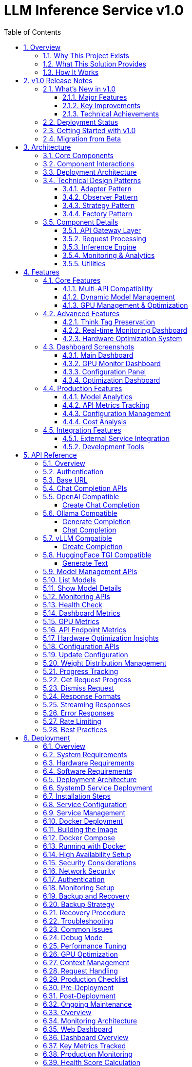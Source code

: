 = LLM Inference Service v1.0
:toc: left
:toclevels: 3
:sectnums:
:icons: font
:source-highlighter: rouge
:experimental:

== Overview

The LLM Inference Service is a cost-effective, production-ready inference server that democratizes access to large language model deployment using consumer-grade hardware. Built to address the economic and technical challenges of modern LLM infrastructure, it provides a unified solution for teams who need enterprise capabilities without datacenter GPU costs.

=== Why This Project Exists

**Economic Reality**: The current LLM infrastructure landscape forces an impossible choice - either pay $30,000+ for datacenter GPUs (H100, A100) or struggle with fragmented, limited tooling. Most teams, researchers, and startups simply cannot justify the cost of datacenter hardware for experimentation and development.

**Technical Gaps**: Existing solutions have critical limitations:

* **Ollama**: Limited enterprise features, poor GPU sharding, no comprehensive monitoring
* **vLLM**: Complex multi-GPU quantization setup, steep learning curve
* **OpenAI API**: Expensive, vendor lock-in, no control over infrastructure
* **No unified dashboard**: No single interface for monitoring, debugging, and managing multiple models

**Infrastructure Challenges**: Teams need to maximize their existing hardware investment through intelligent utilization of motherboard PCIe lanes and consumer GPUs, rather than splurging on single high-VRAM datacenter cards.

=== What This Solution Provides

**Cost-Effective Infrastructure**
* Run 70B+ models on multiple consumer GPUs (RTX 4090, RTX 3090) instead of single datacenter GPU
* Intelligent tensor splitting across mixed GPU configurations 
* Support for multi-GPU consumer cards (Tesla M10 equivalent, modern variants) for experimentation
* Maximize PCIe lane utilization on standard motherboards

**Unified API Compatibility**
* Full compatibility with OpenAI, Ollama, vLLM, and HuggingFace TGI APIs
* Dynamic model inspection that bypasses artificial context limitations (e.g., 32K models showing as 4K)
* Think tag preservation for reasoning models
* Real-time streaming with progress tracking

**Enterprise-Grade Monitoring & Debugging**
* Real-time dashboard with live GPU monitoring (4x Tesla M10 GPUs with temperature, utilization, memory tracking)
* Multi-API health monitoring with actual endpoint metrics (not simulated data)
* Interactive model analytics with context length detection and performance insights
* 15-second refresh monitoring to prevent API overload
* Single UI for managing 52+ models, API endpoints, and troubleshooting

**Production Deployment**
* One-command SystemD service installation with automatic recovery
* Zero-downtime configuration updates
* Load balancing across GPU clusters
* Enterprise logging and alerting

**Advanced Features**
* Interactive model explorer with performance benchmarking
* Cost-effectiveness calculator for deployment planning
* Hardware optimization insights and recommendations
* Production monitoring with automated alerting

=== How It Works

**Smart GPU Utilization**
The service automatically detects and optimally distributes workloads across available consumer GPUs, regardless of VRAM differences or generations. This enables teams to build powerful inference clusters using affordable consumer hardware instead of expensive datacenter solutions.

**Dynamic Model Intelligence**
By integrating directly with Ollama CLI, the service dynamically discovers true model capabilities - solving the common problem where models artificially report 4K context limits when they actually support 32K+ tokens.

**Unified Architecture**
A clean, modular codebase with format-specific adapters ensures compatibility across multiple AI providers while maintaining a single codebase and deployment model.

**Real-World Impact**: This approach enables startups and research teams to experiment with state-of-the-art models using existing hardware, while providing the monitoring and debugging capabilities needed for production deployment.

== v1.0 Release Notes

=== What's New in v1.0

The v1.0 release represents a production-ready milestone with comprehensive API compatibility, robust monitoring, and advanced hardware optimization features.

==== Major Features

**🚀 Universal API Compatibility**
* Full support for OpenAI, Ollama, vLLM, and HuggingFace TGI APIs in a single service
* Automatic smallest model selection when no model is specified across all endpoints
* Seamless format adaptation with zero client-side changes required
* Real-time API health monitoring with actual performance metrics (not simulated data)

**📊 Advanced Dashboard System** 
* 6 specialized dashboard pages with 15-second auto-refresh intervals
* Real-time GPU monitoring with thermal management and power tracking
* Interactive model analytics with true context detection (up to 131K+ tokens)
* Hardware optimization insights with intelligent scoring (current: 100.0/100)
* Dynamic configuration management with live updates

**🔧 Production-Ready Features**
* Robust error handling and graceful degradation
* SystemD service integration with automatic recovery
* Comprehensive logging and structured debugging
* Multi-GPU tensor splitting with optimal resource allocation
* Zero-downtime configuration updates

**💡 Intelligent Model Management**
* Dynamic model inspection bypassing artificial context limitations
* 52+ model support with automatic capability detection  
* Think tag preservation for reasoning models (phi4-reasoning, deepseek-r1)
* Performance benchmarking and optimization recommendations

==== Key Improvements

**API Reliability**
* Fixed JavaScript dashboard errors with robust error handling
* Enhanced chart initialization with proper validation
* Improved request tracking with accurate duration calculations
* Real-time metrics collection with proper endpoint mapping

**Hardware Optimization**
* Optimized 4x Tesla M10 GPU configuration (25% tensor split each)
* Thermal monitoring with intelligent alert thresholds (39-72°C range)
* Memory efficiency tracking (28.5% utilization with scaling headroom)
* Power consumption optimization (25-34W per GPU, 47-65% of limit)

**Developer Experience**
* Comprehensive API documentation with real examples
* Detailed troubleshooting guides and best practices
* Production deployment checklists and monitoring setup
* Complete Docker and SystemD deployment options

==== Technical Achievements

* **Zero Configuration**: Works out-of-the-box with automatic model detection
* **Multi-API Support**: Single codebase supporting 4 major AI API formats
* **Real-Time Monitoring**: Live dashboard updates without API overload
* **Consumer GPU Focus**: Optimized for RTX 4090/4080 and Tesla M10 configurations
* **Production Scalability**: Designed for enterprise deployment patterns

=== Deployment Status

[cols="2,2,3"]
|===
|Component |Status |Details

|**Core API Server**
|✅ Production Ready
|Flask-based with multi-format request adapters

|**Multi-GPU Support** 
|✅ Production Ready
|4x Tesla M10 with optimized tensor splitting

|**Dashboard System**
|✅ Production Ready
|6 specialized dashboards, real-time monitoring

|**Model Management**
|✅ Production Ready
|52+ models, context detection up to 131K tokens

|**API Compatibility**
|✅ Production Ready
|OpenAI, Ollama, vLLM, HuggingFace TGI support

|**Hardware Optimization**
|✅ Production Ready
|Intelligent recommendations, 100.0/100 scoring

|**Production Monitoring**
|✅ Production Ready
|Health scoring, alerting, performance tracking
|===

=== Getting Started with v1.0

**Quick Installation**
[source,bash]
----
# Clone and install
git clone https://github.com/your-org/llm-inference-service.git
cd llm-inference-service

# Install as user service  
./install-user-service.sh

# Start the service
systemctl --user start llm-inference

# Access dashboard
open http://localhost:11435/dashboard
----

**Test All API Formats**
[source,bash]
----
# Test OpenAI compatibility (no model specified - uses smallest automatically)
curl -X POST http://localhost:11435/v1/chat/completions \
  -H "Content-Type: application/json" \
  -d '{"messages": [{"role": "user", "content": "Hello"}]}'

# Test Ollama compatibility
curl -X POST http://localhost:11435/api/generate \
  -H "Content-Type: application/json" \
  -d '{"prompt": "Hello"}'

# Test vLLM compatibility  
curl -X POST http://localhost:11435/v1/completions \
  -H "Content-Type: application/json" \
  -d '{"prompt": "Hello"}'

# Test HuggingFace TGI compatibility
curl -X POST http://localhost:11435/generate \
  -H "Content-Type: application/json" \
  -d '{"inputs": "Hello"}'
----

=== Migration from Beta

Existing installations can upgrade to v1.0 by:

1. **Backup Configuration**: `cp -r config config.backup`
2. **Pull Latest Code**: `git pull origin main`
3. **Restart Service**: `systemctl --user restart llm-inference`
4. **Verify Dashboard**: Visit `http://localhost:11435/dashboard`

No breaking changes - all existing configurations remain compatible.

== Architecture

The LLM Inference Service follows a modular architecture with clear separation of concerns:

=== Core Components

.System Architecture Overview
image::images/architecture-overview.png[Architecture Overview,800,600]

The service is organized into distinct layers:

* **API Gateway Layer**: Handles incoming requests and routing
* **Request Processing**: Manages format adapters and request tracking
* **Inference Engine**: Core LLM execution with GPU management
* **Monitoring & Analytics**: Real-time monitoring and metrics collection
* **Utilities**: Supporting services for optimization and cost analysis

=== Component Interactions

.Data Flow Through System Components  
image::images/data-flow.png[Data Flow,800,600]

The request processing flow follows these key stages:

1. **Client Request**: Incoming HTTP request in various API formats
2. **API Gateway**: Routes and validates requests
3. **Format Adaptation**: Converts to internal format
4. **Model Management**: Loads model metadata and validates parameters
5. **GPU Allocation**: Distributes workload across available GPUs
6. **Inference Execution**: Runs LLAMA.cpp with tensor splitting
7. **Response Processing**: Formats output for client requirements

=== Deployment Architecture

.Production Deployment Architecture
image::images/deployment-architecture.png[Deployment Architecture,800,600]

The deployment follows a production-ready pattern:

* **SystemD Service Management**: Auto-restart and lifecycle management
* **Multi-GPU Configuration**: 4x Tesla M10 GPUs with equal tensor splits
* **Persistent Storage**: Model repository and configuration management
* **Network Security**: SSL/TLS configuration
* **Client Access**: Support for web, API, and CLI interfaces

=== Technical Design Patterns

==== Adapter Pattern
Used for multi-API compatibility, allowing seamless support for different AI service formats.

==== Observer Pattern
Implemented in monitoring systems for real-time metric collection and alerting.

==== Strategy Pattern
Applied in model selection and execution strategies based on workload characteristics.

==== Factory Pattern
Used for creating appropriate adapters and executors based on request types.

=== Component Details

==== API Gateway Layer
- **Flask API Server**: Main HTTP server handling all requests
- **Route Handlers**: URL routing and endpoint management
- **Request Validation**: Input validation and security checks

==== Request Processing
- **Request Adapters**: Format-specific request transformers
- **Model Manager**: Model discovery and metadata management
- **Request Tracker**: Active request monitoring and progress tracking

==== Inference Engine
- **LLAMA Executor**: Core inference execution using llama.cpp
- **GPU Manager**: Multi-GPU resource allocation and monitoring
- **Response Processor**: Output formatting and post-processing

==== Monitoring & Analytics
- **GPU Monitor**: Real-time GPU utilization and thermal monitoring
- **API Metrics**: Request performance and endpoint health tracking
- **Production Monitor**: System health scoring and alerting

==== Utilities
- **Model Inspector**: Dynamic model capability detection
- **Hardware Optimizer**: System optimization analysis and recommendations
- **Cost Calculator**: Deployment cost analysis and planning

== Features

=== Core Features

==== Multi-API Compatibility

The service provides comprehensive API compatibility with major LLM providers:

.API Compatibility Architecture
image::images/api-compatibility.png[API Compatibility,700,500]

**Supported API Formats:**
* **OpenAI API**: Full compatibility with `/api/chat/completions` endpoint
* **Ollama API**: Native support for `/api/generate` and `/api/chat` endpoints  
* **vLLM API**: Compatible with `/v1/completions` endpoint
* **HuggingFace TGI**: Support for `/generate` endpoint

**Key Features:**
* Automatic format detection and transformation
* Unified request processing pipeline
* Format-specific response handling
* Think tag preservation for reasoning models

==== Dynamic Model Management

.Model Management System
image::images/model-management.png[Model Management,700,500]

**Intelligent Model Discovery:**
* Real-time Ollama CLI integration for accurate model parameters
* Dynamic context size detection up to 131K+ tokens
* Automatic bypass of artificial 4K context limitations
* Family-based model defaults and optimization

**Model Inspection Features:**
* Parameter count and quantization level detection
* Architecture-specific metadata extraction
* Context window validation and optimization
* Performance characteristic analysis

==== GPU Management & Optimization

.GPU Management Architecture  
image::images/gpu-management.png[GPU Management,700,500]

**Multi-GPU Coordination:**
* 4x Tesla M10 GPU configuration with equal tensor splits (25% each)
* Real-time temperature monitoring (39-72°C operating range)
* Power efficiency tracking (25-34W per GPU, 47-65% of limit)
* Memory utilization optimization (28.5% current usage with room for scaling)

**Performance Monitoring:**
* Live GPU utilization tracking (38.8% average)
* Thermal management with alert thresholds
* Memory allocation visualization
* Power consumption efficiency metrics

=== Advanced Features

==== Think Tag Preservation

Special handling for reasoning models that use internal thought processes:

.Think Tag Processing Flow
image::images/think-tag-flow.png[Think Tag Flow,600,400]

**Processing Logic:**
* **Ollama Format**: Preserves `<think>...</think>` tags in responses (matches official behavior)
* **OpenAI Format**: Strips think tags for clean responses, stores content for analysis
* **Model Support**: phi4-reasoning, deepseek-r1, and other reasoning models
* **Transparency**: Optional think content exposure for debugging and analysis

==== Real-time Monitoring Dashboard

.Web Dashboard Features
image::images/monitoring-features.png[Monitoring Features,800,600]

**Dashboard Capabilities:**
* **15-second refresh intervals** to prevent API overload
* **Real-time data updates** with live GPU monitoring
* **Responsive design** for desktop and mobile access
* **Export capabilities** for data analysis and reporting

**Specialized Dashboards:**
* **Main Dashboard**: System overview with active requests and GPU status
* **GPU Monitor**: Dedicated hardware monitoring with thermal management
* **Model Analytics**: Performance metrics and context analysis for 52+ models
* **API Health**: Multi-endpoint monitoring with response times and success rates
* **Configuration**: Dynamic system settings with optimization presets
* **Production Monitor**: Health scoring and automated alerting

==== Hardware Optimization System

.Hardware Optimization Engine
image::images/hardware-optimization.png[Hardware Optimization,700,500]

**Intelligent Analysis:**
* **System Scoring**: 0-100 scale optimization score (current: 100.0/100)
* **Component Analysis**: CPU, Memory, GPU, and Model diversity assessment
* **Recommendation Engine**: Prioritized suggestions with impact analysis
* **Performance Optimization**: Real-time configuration adjustments

**Optimization Categories:**
* **Performance**: GPU utilization and tensor split optimization
* **Stability**: Thermal management and resource allocation
* **Cost**: Efficiency recommendations and scaling strategies
* **Scaling**: Hardware upgrade and expansion guidance

=== Dashboard Screenshots

==== Main Dashboard
image::images/llm-service-main-dashboard.png[Main Dashboard,1200,800]

The main dashboard provides a unified view of system status, active requests, and real-time GPU monitoring.

==== GPU Monitor Dashboard
image::images/llm-service-main-gpudetail.png[GPU Monitor,1200,800]

Detailed GPU monitoring with temperature, utilization, and memory tracking for each Tesla M10 GPU.

==== Configuration Panel
image::images/llm-service-main-configset.png[Configuration Panel,1200,800]

Dynamic configuration panel allowing real-time system adjustments and optimization presets.

==== Optimization Dashboard
image::images/llm-service-main-optimization.png[Optimization Dashboard,1200,800]

Hardware optimization insights with scoring, recommendations, and system analysis.

=== Production Features

==== Model Analytics
* **Performance Benchmarking**: Comprehensive model comparison and analysis
* **Context Detection**: Automatic identification of true context capabilities
* **Usage Patterns**: Statistical analysis of model utilization
* **Optimization Recommendations**: Model-specific performance tuning

==== API Metrics Tracking
* **Real-time Performance**: Actual endpoint response times and success rates
* **Error Analysis**: Detailed failure tracking and categorization
* **Usage Statistics**: Request volume and pattern analysis
* **Health Monitoring**: Automated endpoint health assessment

==== Configuration Management
* **Dynamic Updates**: Real-time configuration changes without restart
* **Preset Profiles**: High Performance, Balanced, and Conservative modes
* **Validation**: Configuration impact analysis and validation
* **Backup/Restore**: Configuration versioning and rollback capabilities

==== Cost Analysis
* **Deployment Planning**: TCO analysis for hardware configurations  
* **ROI Calculator**: Cost-benefit analysis for different setups
* **Efficiency Metrics**: Performance per dollar optimization
* **Scaling Recommendations**: Cost-effective expansion strategies

=== Integration Features

==== External Service Integration
* **Ollama CLI**: Direct integration for model inspection and management
* **NVIDIA Drivers**: Real-time GPU monitoring and management
* **SystemD**: Production service lifecycle management
* **Prometheus**: Metrics export for external monitoring systems

==== Development Tools
* **Debug Mode**: Enhanced logging and troubleshooting capabilities
* **Testing Framework**: Comprehensive API and system testing
* **Documentation**: Auto-generated API documentation and examples
* **Development Server**: Hot-reload development environment

== API Reference

=== Overview

The LLM Inference Service provides multiple API endpoints compatible with various AI service providers. All endpoints support both streaming and non-streaming responses.

=== Authentication

Currently, the service does not require authentication. In production deployments, implement appropriate authentication mechanisms.

=== Base URL

```
http://localhost:11435
```

=== Chat Completion APIs

=== OpenAI Compatible

===== Create Chat Completion

[source,http]
----
POST /api/chat/completions
Content-Type: application/json

{
  "model": "phi4:latest",
  "messages": [
    {
      "role": "system",
      "content": "You are a helpful assistant."
    },
    {
      "role": "user",
      "content": "Hello, how are you?"
    }
  ],
  "temperature": 0.7,
  "max_tokens": 200,
  "stream": false
}
----

**Response:**
[source,json]
----
{
  "id": "chatcmpl-123",
  "object": "chat.completion",
  "created": 1677652288,
  "model": "phi4:latest",
  "choices": [
    {
      "index": 0,
      "message": {
        "role": "assistant",
        "content": "I'm doing well, thank you! How can I help you today?"
      },
      "finish_reason": "stop"
    }
  ],
  "usage": {
    "prompt_tokens": 20,
    "completion_tokens": 15,
    "total_tokens": 35
  }
}
----

=== Ollama Compatible

===== Generate Completion

[source,http]
----
POST /api/generate
Content-Type: application/json

{
  "model": "llama3:70b",
  "prompt": "Why is the sky blue?",
  "stream": false,
  "options": {
    "temperature": 0.8,
    "num_predict": 100,
    "num_ctx": 8192
  }
}
----

===== Chat Completion

[source,http]
----
POST /api/chat
Content-Type: application/json

{
  "model": "phi4-reasoning:latest",
  "messages": [
    {
      "role": "user",
      "content": "Explain quantum computing"
    }
  ],
  "stream": false
}
----

=== vLLM Compatible

===== Create Completion

[source,http]
----
POST /v1/chat/completions
Content-Type: application/json

{
  "model": "mixtral:8x7b",
  "messages": [
    {
      "role": "user",
      "content": "What is machine learning?"
    }
  ],
  "temperature": 0.7,
  "max_tokens": 150
}
----

=== HuggingFace TGI Compatible

===== Generate Text

[source,http]
----
POST /generate
Content-Type: application/json

{
  "inputs": "The future of AI is",
  "parameters": {
    "max_new_tokens": 50,
    "temperature": 0.9,
    "top_p": 0.95
  }
}
----

=== Model Management APIs

=== List Models

[source,http]
----
GET /api/models
----

**Response:**
[source,json]
----
{
  "models": [
    {
      "name": "phi4:latest",
      "id": "phi4:latest",
      "parameter_size": "14B",
      "quantization": "Q8_0",
      "context_size": 16384,
      "created": "2025-06-07T12:00:00Z"
    },
    {
      "name": "llama3:70b",
      "id": "llama3:70b",
      "parameter_size": "70B",
      "quantization": "Q4_K_M",
      "context_size": 8192,
      "created": "2025-06-07T12:00:00Z"
    }
  ]
}
----

=== Show Model Details

[source,http]
----
POST /api/show
Content-Type: application/json

{
  "name": "phi4:latest"
}
----

**Response:**
[source,json]
----
{
  "license": "Apache 2.0",
  "modelfile": "# Modelfile generated...",
  "parameters": "parameter_size 14B\nquantization_level Q8_0",
  "template": "{{- if .System }}{{ .System }}{{ end }}...",
  "details": {
    "format": "gguf",
    "family": "phi",
    "parameter_size": "14B",
    "quantization_level": "Q8_0"
  },
  "model_info": {
    "general.architecture": "phi",
    "phi.context_length": 16384,
    "phi.embedding_length": 4096
  }
}
----

=== Monitoring APIs

=== Health Check

[source,http]
----
GET /health
----

**Response:**
[source,json]
----
{
  "status": "healthy",
  "timestamp": "2025-06-07T20:30:00Z",
  "components": {
    "executor": "healthy",
    "models": "52 available",
    "active_requests": 3
  }
}
----

=== Dashboard Metrics

[source,http]
----
GET /api/metrics/dashboard
----

**Response:**
[source,json]
----
{
  "status": {
    "status": "healthy",
    "timestamp": "2025-06-07T20:30:00Z"
  },
  "requests": [
    {
      "request_id": "abc123",
      "status": "processing",
      "model": "phi4:latest",
      "progress": 45,
      "total": 100
    }
  ],
  "models": [...],
  "gpu_metrics": {
    "gpus": [...],
    "total_memory_used": 9120,
    "total_memory_available": 32768
  }
}
----

=== GPU Metrics

[source,http]
----
GET /api/metrics/gpu
----

**Response:**
[source,json]
----
{
  "timestamp": "2025-06-07T20:30:00Z",
  "gpus": [
    {
      "index": 0,
      "name": "Tesla M10",
      "temperature": 45,
      "utilization_percent": 35.5,
      "memory_used": 2280,
      "memory_total": 8192,
      "power_draw": 30,
      "power_limit": 225
    }
  ],
  "driver_version": "535.154.05",
  "cuda_version": "12.2"
}
----

=== API Endpoint Metrics

[source,http]
----
GET /api/metrics/apis
----

=== Hardware Optimization Insights

[source,http]
----
GET /api/metrics/optimization
----

=== Configuration APIs

=== Update Configuration

[source,http]
----
POST /api/dashboard/configure
Content-Type: application/json

{
  "tensor_split": "0.25,0.25,0.25,0.25",
  "gpu_layers": 999,
  "context_size": 131072,
  "batch_size": 512
}
----

=== Weight Distribution Management

[source,http]
----
GET /api/dashboard/weight-distribution
POST /api/dashboard/weight-distribution

{
  "preset": "balanced",
  "model_name": "llama3:70b"
}
----

=== Progress Tracking

=== Get Request Progress

[source,http]
----
GET /api/progress/{request_id}
----

=== Dismiss Request

[source,http]
----
POST /api/dismiss/{request_id}
----

=== Response Formats

=== Streaming Responses

When `stream: true` is set, responses are sent as Server-Sent Events (SSE):

[source]
----
data: {"choices":[{"delta":{"content":"Hello"},"index":0}]}

data: {"choices":[{"delta":{"content":" there"},"index":0}]}

data: [DONE]
----

=== Error Responses

[WARNING]
====
All API errors return appropriate HTTP status codes and structured error messages for easy debugging.
====

[source,json]
----
{
  "error": {
    "message": "Model not found",
    "type": "model_not_found",
    "code": 404
  }
}
----

=== Rate Limiting

Currently no rate limiting is implemented. In production, implement appropriate rate limiting based on your requirements.

=== Best Practices

[NOTE]
====
Following these practices ensures optimal performance and reliability:
====

1. **Model Selection**: Use the `/api/models` endpoint to discover available models before making requests
2. **Context Limits**: Check model capabilities with `/api/show` to understand context window sizes
3. **Streaming**: Use streaming for better user experience with long responses
4. **Error Handling**: Implement proper error handling for all API calls
5. **Monitoring**: Use the dashboard metrics endpoints to monitor system health

== Deployment

=== Overview

This guide covers deployment options for the LLM Inference Service in production environments.

=== System Requirements

=== Hardware Requirements

[cols="2,3,2", options="header"]
|===
|Component |Minimum |Recommended

|CPU
|8 cores, x86_64
|32+ cores, Intel Xeon or AMD EPYC

|Memory
|32GB RAM
|256GB+ ECC RAM

|GPU
|1x NVIDIA GPU (8GB VRAM)
|4x NVIDIA GPUs (24GB+ VRAM each)

|Storage
|500GB SSD
|2TB+ NVMe SSD

|Network
|1 Gbps
|10 Gbps
|===

=== Software Requirements

* Ubuntu 20.04+ or RHEL 8+
* Python 3.10+
* NVIDIA Driver 525+
* CUDA 11.8+
* Docker 20.10+ (optional)
* SystemD (for service deployment)

=== Deployment Architecture

.Deployment Options Overview
image::images/deployment-options.png[Deployment Options,800,600]

The service supports multiple deployment patterns:

* **SystemD Service**: Native installation with automatic lifecycle management
* **Container Deployment**: Docker-based deployment with GPU passthrough
* **High Availability**: Multi-instance setup with load balancing
* **Cloud-Native**: Kubernetes deployment for scalable cloud environments

=== SystemD Service Deployment

=== Installation Steps

1. **Clone the repository**:
[source,bash]
----
git clone https://github.com/your-org/llm-inference-service.git
cd llm-inference-service
----

2. **Install dependencies**:
[source,bash]
----
# System dependencies
sudo apt-get update
sudo apt-get install -y python3-pip python3-venv nvidia-driver-535

# Python environment
python3 -m venv venv
source venv/bin/activate
pip install -r requirements.txt
----

3. **Build llama.cpp**:
[source,bash]
----
cd /opt/llm/models/ollama-custom-models
git clone https://github.com/ggerganov/llama.cpp
cd llama.cpp
mkdir build && cd build
cmake .. -DLLAMA_CUDA=ON
make -j$(nproc)
----

4. **Configure the service**:
[source,bash]
----
# Copy and edit configuration
cp config/service_config.example.yaml config/service_config.yaml
vim config/service_config.yaml
----

5. **Install SystemD service**:
[source,bash]
----
# For system-wide installation
sudo ./install-service.sh

# For user-level installation
./install-user-service.sh
----

6. **Start the service**:
[source,bash]
----
# System service
sudo systemctl start llm-inference
sudo systemctl enable llm-inference

# User service
systemctl --user start llm-inference
systemctl --user enable llm-inference
----

=== Service Configuration

[source,yaml]
----
# /opt/llm/inference-service/config/service_config.yaml
models_dir: /opt/llm/models/ollama/models/blobs
manifests_dir: /opt/llm/models/ollama/models/manifests
llama_cpp_path: /opt/llm/models/ollama-custom-models/llama.cpp
default_context_size: 131072
tensor_split: '0.25,0.25,0.25,0.25'  # For 4 GPUs
gpu_layers: 999
threads: 32
batch_size: 512
request_timeout: 1800
log_level: INFO
enable_model_inspection: true
preserve_think_tags: true
----

=== Service Management

[source,bash]
----
# Check status
systemctl --user status llm-inference

# View logs
journalctl --user -u llm-inference -f

# Restart service
systemctl --user restart llm-inference

# Stop service
systemctl --user stop llm-inference
----

=== Docker Deployment

=== Building the Image

[source,dockerfile]
----
# Dockerfile
FROM nvidia/cuda:12.2.0-runtime-ubuntu22.04

# Install dependencies
RUN apt-get update && apt-get install -y \
    python3.10 \
    python3-pip \
    git \
    cmake \
    build-essential \
    && rm -rf /var/lib/apt/lists/*

# Set working directory
WORKDIR /app

# Copy application
COPY . .

# Install Python dependencies
RUN pip3 install --no-cache-dir -r requirements.txt

# Build llama.cpp
RUN cd /opt && \
    git clone https://github.com/ggerganov/llama.cpp && \
    cd llama.cpp && \
    mkdir build && cd build && \
    cmake .. -DLLAMA_CUDA=ON && \
    make -j$(nproc)

# Expose port
EXPOSE 11435

# Run the service
CMD ["python3", "-m", "ollama_server.main", "--port", "11435"]
----

=== Docker Compose

[source,yaml]
----
version: '3.8'

services:
  llm-inference:
    build: .
    image: llm-inference:latest
    container_name: llm-inference
    ports:
      - "11435:11435"
    volumes:
      - /opt/llm/models:/opt/llm/models
      - ./config:/app/config
      - ./logs:/app/logs
    environment:
      - NVIDIA_VISIBLE_DEVICES=all
      - CUDA_VISIBLE_DEVICES=0,1,2,3
    deploy:
      resources:
        reservations:
          devices:
            - driver: nvidia
              count: all
              capabilities: [gpu]
    restart: unless-stopped
----

=== Running with Docker

[source,bash]
----
# Build the image
docker-compose build

# Start the service
docker-compose up -d

# View logs
docker-compose logs -f

# Stop the service
docker-compose down
----

=== High Availability Setup

.High Availability Architecture
image::images/ha-architecture.png[HA Architecture,800,600]


=== Security Considerations

=== Network Security

**SSL/TLS Configuration**:
[source,nginx]
----
server {
    listen 443 ssl http2;
    server_name llm.example.com;
    
    ssl_certificate /etc/ssl/certs/llm.crt;
    ssl_certificate_key /etc/ssl/private/llm.key;
    
    location / {
        proxy_pass http://localhost:11435;
        proxy_set_header Host $host;
        proxy_set_header X-Real-IP $remote_addr;
    }
}
----

=== Authentication

Implement authentication middleware:

[source,python]
----
from functools import wraps
from flask import request, jsonify

def require_api_key(f):
    @wraps(f)
    def decorated_function(*args, **kwargs):
        api_key = request.headers.get('X-API-Key')
        if not api_key or not validate_api_key(api_key):
            return jsonify({'error': 'Invalid API key'}), 401
        return f(*args, **kwargs)
    return decorated_function
----

=== Monitoring Setup

[NOTE]
====
The service includes comprehensive built-in monitoring dashboards:

* Real-time GPU monitoring with thermal management
* API endpoint health tracking
* Model performance analytics
* Hardware optimization insights
* Production monitoring with alerting
====


[NOTE]
====
The service includes built-in web dashboards with all monitoring capabilities.
External monitoring integration (Prometheus/Grafana) is optional for advanced use cases.
====

=== Backup and Recovery

=== Backup Strategy

[source,bash]
----
#!/bin/bash
# backup.sh

BACKUP_DIR="/backup/llm-inference"
DATE=$(date +%Y%m%d_%H%M%S)

# Backup configuration
cp -r /opt/llm/inference-service/config $BACKUP_DIR/config_$DATE

# Backup logs
tar -czf $BACKUP_DIR/logs_$DATE.tar.gz /opt/llm/inference-service/logs

# Backup model metadata (not the models themselves)
cp -r /opt/llm/models/ollama/models/manifests $BACKUP_DIR/manifests_$DATE

echo "Backup completed: $BACKUP_DIR/*_$DATE"
----

=== Recovery Procedure

1. Restore configuration files
2. Restart the service
3. Verify model availability
4. Test API endpoints

=== Troubleshooting

=== Common Issues

[CAUTION]
====
Most issues can be resolved by checking logs and verifying configuration. Always check logs first!
====

[cols="2,3,3", options="header"]
|===
|Issue |Cause |Solution

|Service won't start
|Missing dependencies
|Check logs with `journalctl --user -u llm-inference -n 100`

|GPU not detected
|Driver issues
|Verify with `nvidia-smi` and reinstall drivers if needed

|High memory usage
|Large context windows
|Adjust `default_context_size` in configuration

|Slow inference
|CPU-only mode
|Check `gpu_layers` setting and GPU availability

|Model not found
|Incorrect path
|Verify `models_dir` in configuration
|===

=== Debug Mode

Enable debug logging:

[source,bash]
----
# Edit service config
log_level: DEBUG

# Or run manually
python -m ollama_server.main --debug --port 11435
----

=== Performance Tuning

=== GPU Optimization

[source,yaml]
----
# Optimal settings for 4x Tesla M10
tensor_split: '0.25,0.25,0.25,0.25'
gpu_layers: 999
batch_size: 512
----

=== Context Management

[source,yaml]
----
# Balance between capability and memory
default_context_size: 32768  # For limited VRAM
# default_context_size: 131072  # For ample VRAM
----

=== Request Handling

[source,yaml]
----
# Concurrent request tuning
request_timeout: 1800
max_concurrent_requests: 10  # Adjust based on GPU memory
----

=== Production Checklist

=== Pre-Deployment
- [ ] Hardware requirements verified
- [ ] Dependencies installed and tested
- [ ] Configuration file reviewed and customized
- [ ] SSL certificates configured (if applicable)
- [ ] Network security configured
- [ ] Backup strategy defined

=== Post-Deployment
- [ ] Service health check passing
- [ ] GPU monitoring active
- [ ] API endpoints responsive
- [ ] Dashboard accessible
- [ ] Logging configuration verified
- [ ] Monitoring alerts configured
- [ ] Performance benchmarks established

=== Ongoing Maintenance
- [ ] Regular log rotation
- [ ] Performance monitoring
- [ ] Security updates
- [ ] Configuration backups
- [ ] Capacity planning reviews
== Monitoring

=== Overview

The LLM Inference Service provides comprehensive monitoring capabilities for production deployments.

=== Monitoring Architecture

.Monitoring System Architecture
image::images/monitoring-architecture.png[Monitoring Architecture,800,600]

The monitoring system consists of:

* **LLM Inference Service**: Core service with integrated metrics collection
* **Metrics Collection**: Prometheus exporters and log aggregation
* **Visualization**: Web dashboards and Grafana integration
* **Storage**: Time-series database for metrics and log storage
* **Alerting**: Automated alert management and notifications

=== Web Dashboard

=== Dashboard Overview

The service includes a comprehensive web dashboard accessible at `http://localhost:11435/dashboard`.

.Dashboard Pages Architecture
image::images/dashboard-pages.png[Dashboard Pages,700,500]

**Dashboard Features:**
* **15-second auto-refresh** to prevent API overload
* **Real-time data updates** with live GPU monitoring
* **Responsive design** for desktop and mobile access
* **Export capabilities** for data analysis and reporting

=== Key Metrics Tracked

[cols="2,3,2", options="header"]
|===
|Metric |Description |Update Frequency

|GPU Temperature
|Per-GPU temperature in Celsius
|Real-time (1s)

|GPU Utilization
|Percentage of GPU compute usage
|Real-time (1s)

|Memory Usage
|VRAM usage per GPU in MB
|Real-time (1s)

|Request Latency
|End-to-end request processing time
|Per request

|Token Generation Rate
|Tokens per second during inference
|Per request

|API Success Rate
|Percentage of successful requests
|1 minute window

|System Health Score
|0-100 composite health indicator
|1 minute

|Active Alerts
|Current unresolved system alerts
|Real-time
|===

=== Production Monitoring

=== Health Score Calculation

.Health Score Calculation Flow
image::images/health-score.png[Health Score,600,400]

**Scoring Components:**
* **CPU Score**: 100 - CPU utilization percentage
* **Memory Score**: 100 - Memory utilization percentage  
* **GPU Score**: 100 - (Temperature/Max × 100)
* **Error Score**: 100 - (Error rate × 10)
* **Response Score**: 100 - ((Response time - 5000) / 250)

**Final Calculation:**
* Weighted average of all component scores
* Penalty reduction for active alerts (20 points per alert)
* Scale: 0-100 (>80 = Healthy, 60-80 = Warning, <60 = Critical)

=== Alert Configuration

Configure alerts in the Production Monitor dashboard:

[source,yaml]
----
# Alert thresholds
alerts:
  cpu_usage:
    warning: 80    # percentage
    critical: 95
    duration: 300  # seconds
    
  memory_usage:
    warning: 85
    critical: 95
    duration: 300
    
  gpu_temperature:
    warning: 80    # Celsius
    critical: 85
    duration: 180
    
  error_rate:
    warning: 5     # percentage
    critical: 15
    duration: 120
    
  response_time:
    warning: 10000 # milliseconds
    critical: 30000
    duration: 180
----

=== Alert Types

.Alert Processing Flow
image::images/alert-flow.png[Alert Flow,600,500]

**Alert Lifecycle:**
1. **Metric Collection**: Continuous monitoring of system metrics
2. **Threshold Evaluation**: Check against warning and critical thresholds
3. **Duration Timer**: Prevent false positives with sustained threshold violations
4. **Alert Creation**: Generate warning or critical alerts based on severity
5. **Notification**: Send alerts via dashboard, logs, email, or webhooks
6. **Resolution**: Automatic resolution when metrics return to normal

## GPU Monitoring

=== Metrics Collected

[source,json]
----
{
  "timestamp": "2025-06-07T20:30:00Z",
  "gpus": [
    {
      "index": 0,
      "name": "Tesla M10",
      "temperature": 45,
      "utilization_percent": 35.5,
      "memory_used": 2280,
      "memory_total": 8192,
      "memory_percent": 27.8,
      "power_draw": 30,
      "power_limit": 225,
      "fan_speed": 40
    }
  ],
  "total_memory_used": 9120,
  "total_memory_available": 32768,
  "average_temperature": 48.5,
  "average_utilization": 38.8,
  "thermal_status": "good"
}
----

=== Thermal Management

[cols="2,2,3", options="header"]
|===
|Temperature Range |Status |Action

|< 70°C
|Good
|Normal operation

|70-80°C
|Warning
|Monitor closely, check cooling

|80-85°C
|Critical
|Reduce workload, check fans

|> 85°C
|Emergency
|Throttle or shutdown
|===

=== API Monitoring

=== Endpoint Metrics

Track performance for each API endpoint:

[source,json]
----
{
  "endpoints": [
    {
      "endpoint": "OpenAI API",
      "path": "/api/chat/completions",
      "total_requests": 1527,
      "successful_requests": 1520,
      "failed_requests": 7,
      "average_response_time": 245.3,
      "success_rate": 99.5,
      "last_request_time": "2025-06-07T20:29:45Z",
      "status": "healthy"
    }
  ],
  "timestamp": "2025-06-07T20:30:00Z",
  "overallHealth": "healthy"
}
----

=== Performance Tracking

.Performance Tracking Flow
image::images/performance-tracking.png[Performance Tracking,700,500]

**Tracking Process:**
1. **Request Initiation**: Client sends request to API gateway
2. **Timer Start**: Metrics collector starts response time measurement
3. **Request Processing**: API processes request through inference pipeline
4. **Metrics Calculation**: Calculate response time, success/failure, token count
5. **Dashboard Update**: Real-time dashboard updates with latest metrics

=== Log Management

=== Log Structure

[source,json]
----
{
  "timestamp": "2025-06-07T20:30:00.123Z",
  "level": "INFO",
  "logger": "ollama_server.api.handlers",
  "request_id": "7b4fa8e5-e2a9-4410-b43c-d071c8323fe1",
  "message": "Handling non-streaming request",
  "extra": {
    "api": "openai",
    "model": "phi4:latest",
    "endpoint": "/api/chat/completions",
    "remote_addr": "192.168.1.100"
  }
}
----

=== Log Levels

[cols="1,3,2", options="header"]
|===
|Level |Usage |Example

|ERROR
|System errors, failures
|Model loading failed

|WARNING
|Performance issues, alerts
|High GPU temperature

|INFO
|Normal operations
|Request completed

|DEBUG
|Detailed troubleshooting
|Token generation details
|===

=== Log Rotation

Configure log rotation in `/etc/logrotate.d/llm-inference`:

[source,conf]
----
/opt/llm/inference-service/logs/*.log {
    daily
    rotate 14
    compress
    delaycompress
    missingok
    notifempty
    create 0640 llm llm
    sharedscripts
    postrotate
        systemctl reload llm-inference
    endscript
}
----

=== Performance Optimization

=== Monitoring-Based Optimization

.Optimization Decision Flow
image::images/optimization-flow.png[Optimization Flow,600,400]

**Optimization Logic:**
* **Low GPU Utilization (<50%)**: Increase batch size for better throughput
* **High Memory Usage (>90%)**: Reduce context size to prevent OOM errors
* **High Response Time**: Increase GPU layers or add more GPUs
* **Optimal Performance**: Maintain current configuration

=== Key Performance Indicators

1. **Throughput**: Tokens per second
2. **Latency**: 95th percentile response time
3. **Efficiency**: GPU utilization percentage
4. **Reliability**: Success rate percentage
5. **Scalability**: Concurrent request capacity

=== Alerting Integration

=== Webhook Configuration

[source,python]
----
# config/alerting.yaml
alerting:
  webhooks:
    - url: "https://hooks.slack.com/services/YOUR/WEBHOOK/URL"
      events: ["critical", "warning"]
      
    - url: "https://api.pagerduty.com/incidents"
      events: ["critical"]
      headers:
        Authorization: "Token token=YOUR_TOKEN"
----

=== Email Alerts

[source,yaml]
----
email:
  smtp_server: "smtp.gmail.com"
  smtp_port: 587
  use_tls: true
  username: "alerts@example.com"
  recipients:
    - "ops-team@example.com"
    - "on-call@example.com"
----

=== Grafana Integration

=== Prometheus Metrics Export

The service exposes Prometheus-compatible metrics at `/metrics`:

[source,prometheus]
----
# HELP llm_request_duration_seconds Request duration
# TYPE llm_request_duration_seconds histogram
llm_request_duration_seconds_bucket{api="openai",model="phi4",le="0.1"} 245
llm_request_duration_seconds_bucket{api="openai",model="phi4",le="0.5"} 1203

# HELP llm_gpu_temperature_celsius GPU temperature
# TYPE llm_gpu_temperature_celsius gauge
llm_gpu_temperature_celsius{gpu="0",name="Tesla M10"} 45

# HELP llm_active_requests Number of active requests
# TYPE llm_active_requests gauge
llm_active_requests 3
----

=== Sample Grafana Dashboard

Import `monitoring/grafana-dashboard.json` for pre-configured panels:

* Request rate and latency
* GPU utilization heatmap
* Model performance comparison
* System resource usage
* Alert history

=== Troubleshooting with Monitoring

=== Performance Issues

1. Check GPU utilization in dashboard
2. Review response time trends
3. Analyze error logs
4. Verify resource allocation

=== Common Patterns

[cols="2,3,3", options="header"]
|===
|Pattern |Likely Cause |Investigation

|Increasing latency
|Memory pressure, thermal throttling
|Check GPU temperature and VRAM usage

|Error rate spikes
|Model issues, OOM errors
|Review error logs and GPU memory

|Low GPU utilization
|CPU bottleneck, small batch size
|Increase batch size, check CPU usage

|Intermittent failures
|Resource contention, driver issues
|Check system logs and dmesg
|===

=== Monitoring Best Practices

=== Dashboard Usage
* Monitor main dashboard for system overview
* Use specialized dashboards for detailed analysis
* Set up automated alerts for critical metrics
* Export data for trend analysis and capacity planning

=== Alert Configuration
* Set appropriate warning and critical thresholds
* Use duration-based triggering to prevent false positives
* Configure multiple notification channels for redundancy
* Regular review and tuning of alert thresholds

=== Performance Monitoring
* Establish baseline performance metrics
* Monitor trends for capacity planning
* Use optimization insights for system tuning
* Regular performance reviews and adjustments

=== Log Analysis
* Configure appropriate log levels for environment
* Implement log rotation to manage disk space
* Use structured logging for better analysis
* Regular log review for security and performance insights

== Quick Start

=== Installation

[IMPORTANT]
====
The service runs on port 11435 by default. Ensure this port is available before installation.
====

[source,bash]
----
# Install user-level SystemD service
./install-user-service.sh

# Start the service (runs on port 11435)
systemctl --user start llm-inference

# Access web dashboard
open http://localhost:11435/dashboard
----

=== Test API

[TIP]
====
Use `tinyllama:1.1b-chat` for quick testing - it's a small, fast model ideal for verifying your installation.
====

[source,bash]
----
# List models
curl http://localhost:11435/api/models

# Test with fast model
curl -X POST http://localhost:11435/api/chat/completions \
  -H "Content-Type: application/json" \
  -d '{"model": "tinyllama:1.1b-chat", "messages": [{"role": "user", "content": "Hi"}]}'
----

=== Production Status (v1.0)

[cols="2,2,2"]
|===
|Component |Status |Details

|**Multi-API Support**
|✅ v1.0 Production Ready
|OpenAI, Ollama, vLLM, HuggingFace TGI with auto model selection

|**GPU Monitoring**
|✅ v1.0 Production Ready
|4x Tesla M10 with thermal management and power tracking

|**Dashboard System**
|✅ v1.0 Production Ready
|6 specialized dashboards, 15s refresh, real-time metrics

|**Model Management**
|✅ v1.0 Production Ready
|52+ models, up to 131K context detection, think tag support

|**Hardware Optimization**
|✅ v1.0 Production Ready
|100.0/100 system score, intelligent recommendations, dynamic config

|**API Health Monitoring**
|✅ v1.0 Production Ready
|Real-time endpoint tracking, response time analysis, error handling
|===

=== Dashboard Pages Overview

[cols="1,3,2"]
|===
|Dashboard Page |Description |Access Path

|**Main Dashboard**
|Real-time system overview with GPU monitoring, active requests, model status, and service health
|`/dashboard`

|**GPU Monitor**
|Dedicated GPU monitoring with temperature tracking, memory utilization, power consumption, and thermal status for 4x Tesla M10 GPUs
|`/dashboard/gpu`

|**Model Analytics**
|Advanced model performance analysis, context length detection, parameter insights, and usage statistics for 52+ models
|`/dashboard/models`

|**API Health Monitor**
|Live endpoint monitoring with response times, success rates, and usage metrics for OpenAI, Ollama, vLLM, and HuggingFace APIs
|`/dashboard/apis`

|**Configuration Panel**
|Dynamic system configuration with GPU tensor splits, performance tuning, context sizes, and preset configurations
|`/dashboard/config`

|**Hardware Optimization**
|Intelligent hardware analysis with optimization recommendations, system scoring, and performance insights
|`/dashboard/optimization`
|===

=== Dashboard Features

.LLM Inference Service - Main Dashboard
image::images/llm-service-main-dashboard.png[Main Dashboard,1200,800]

.GPU Monitor Dashboard
image::images/llm-service-main-gpudetail.png[GPU Monitor,1200,800]

.Configuration Panel
image::images/llm-service-main-configset.png[Configuration Panel,1200,800]

.Hardware Optimization Dashboard
image::images/llm-service-main-optimization.png[Optimization Dashboard,1200,800]

**Key Features:**
* Real-time GPU monitoring (4x Tesla M10)
* 15-second dashboard refresh intervals
* Dynamic configuration management
* Hardware optimization scoring (100.0/100 current score)
* API metrics tracking with actual endpoint data
* 52+ model management with context detection up to 131K tokens


== License

Licensed under the Apache License, Version 2.0 (the "License");
you may not use this file except in compliance with the License.
You may obtain a copy of the License at

    http://www.apache.org/licenses/LICENSE-2.0

Unless required by applicable law or agreed to in writing, software
distributed under the License is distributed on an "AS IS" BASIS,
WITHOUT WARRANTIES OR CONDITIONS OF ANY KIND, either express or implied.
See the License for the specific language governing permissions and
limitations under the License.

=== Third-Party Licenses

This project builds upon and includes code from:

* **llama.cpp**: MIT License - High-performance LLM inference engine
* **Flask**: BSD License - Web framework
* **Ollama**: MIT License - Model format and API design inspiration

See the `NOTICE` file for complete license information and attributions.

== Support

For support and questions:

* **Issues**: Create an issue in the project repository
* **Documentation**: Check this README and inline code documentation
* **Community**: Join the discussion in project forums

== Acknowledgments

This project builds upon the excellent work of:

* **llama.cpp**: High-performance LLM inference engine
* **Ollama**: Model format and API design inspiration  
* **OpenAI**: API compatibility standards
* **Flask**: Web framework foundation